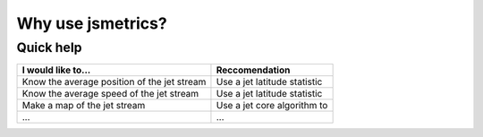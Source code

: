 ====================
Why use jsmetrics?
====================


Quick help
------------------------
.. table::
   :align: left
   :widths: auto
   
   ======================================================= ===============================================
   I would like to...                                      Reccomendation 
   ======================================================= ===============================================
   Know the average position of the jet stream             Use a jet latitude statistic
   Know the average speed of the jet stream                Use a jet latitude statistic
   Make a map of the jet stream                            Use a jet core algorithm to   
   ...                                                     ...
   ======================================================= ===============================================
 

.. Built from sub-components
.. ----------------------------
.. All statistics and algorithms in this package are built ontop of various one-purpose functions which we refer to as 'sub-components'. 
.. These sub-component functions should have one role (e.g. to calculate atmospheric mass at a given atmospheric level), and should allow yet to be added metrics an easier implementation.
 


